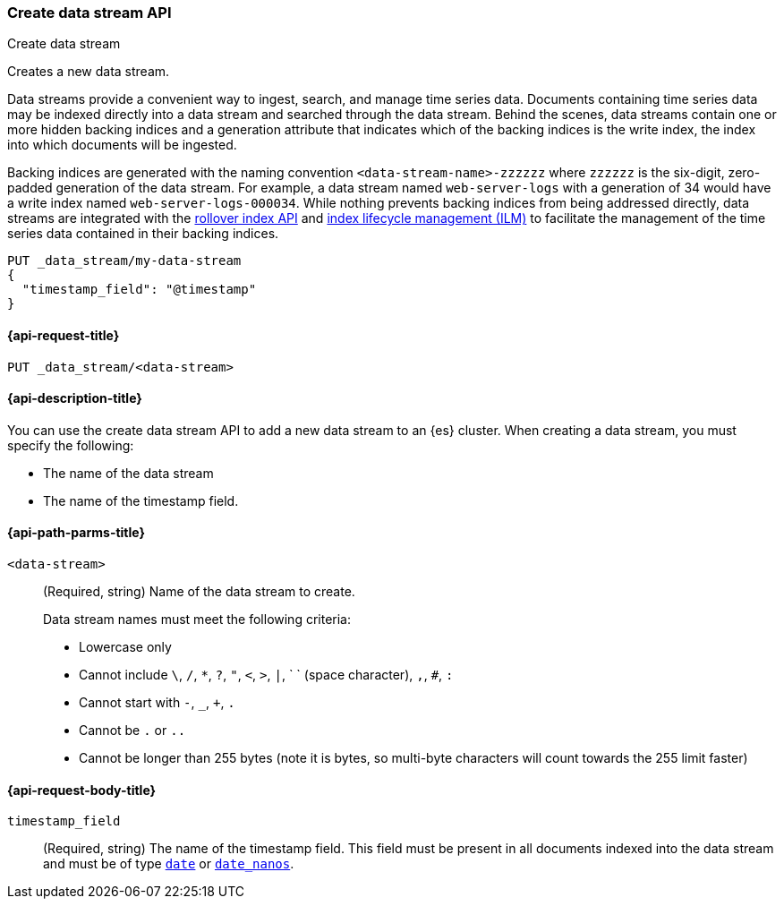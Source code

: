 [[indices-create-data-stream]]
=== Create data stream API
++++
<titleabbrev>Create data stream</titleabbrev>
++++

Creates a new data stream.

Data streams provide a convenient way to ingest, search, and manage time series
data. Documents containing time series data may be indexed directly into a data
stream and searched through the data stream. Behind the scenes, data streams
contain one or more hidden backing indices and a generation attribute that
indicates which of the backing indices is the write index, the index into which
documents will be ingested.

Backing indices are generated with the naming convention
`<data-stream-name>-zzzzzz` where `zzzzzz` is the six-digit, zero-padded
generation of the data stream. For example, a data stream named
`web-server-logs` with a generation of 34 would have a write index named
`web-server-logs-000034`. While nothing prevents backing indices from being
addressed directly, data streams are integrated with the
<<indices-rollover-index, rollover index API>> and
<<index-lifecycle-management, index lifecycle management (ILM)>> to facilitate
the management of the time series data contained in their backing indices.

[source,console]
--------------------------------------------------
PUT _data_stream/my-data-stream
{
  "timestamp_field": "@timestamp"
}
--------------------------------------------------

////
[source,console]
-----------------------------------
DELETE /_data_stream/my-data-stream
-----------------------------------
// TEST[continued]
////

[[indices-create-data-stream-request]]
==== {api-request-title}

`PUT _data_stream/<data-stream>`

[[indices-create-data-stream-desc]]
==== {api-description-title}
You can use the create data stream API to add a new data stream to an {es}
cluster. When creating a data stream, you must specify the following:

* The name of the data stream
* The name of the timestamp field.

[[indices-create-data-stream-api-path-params]]
==== {api-path-parms-title}

`<data-stream>`::
+
--
(Required, string) Name of the data stream to create.

Data stream names must meet the following criteria:

- Lowercase only
- Cannot include `\`, `/`, `*`, `?`, `"`, `<`, `>`, `|`, ` ` (space character),
`,`, `#`, `:`
- Cannot start with `-`, `_`, `+`, `.`
- Cannot be `.` or `..`
- Cannot be longer than 255 bytes (note it is bytes, so multi-byte characters
will count towards the 255 limit faster)
--

[[indices-create-data-stream-api-request-body]]
==== {api-request-body-title}

`timestamp_field`::
(Required, string) The name of the timestamp field. This field must be present
in all documents indexed into the data stream and must be of type
<<date, `date`>> or <<date_nanos, `date_nanos`>>.

